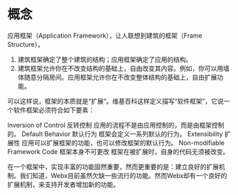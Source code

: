 * 概念
应用框架（Application Framework），让人联想到建筑的框架（Frame Structure）。

1. 建筑框架确定了整个建筑的结构；应用框架确定了应用的结构。
2. 建筑框架允许你在不改变结构的基础上，自由改变其内容。例如，你可以用墙体随意分隔房间。应用框架允许你在不改变整体结构的基础上，自由扩展功能。

可以这样说，框架的本质就是“扩展”。维基百科这样定义描写“软件框架”，它说一个软件框架必须符合如下要素：

Inversion of Control 反转控制	应用的流程不是由应用控制的，而是由框架控制的。
Default Behavior 默认行为	框架会定义一系列默认的行为。
Extensibility 扩展性	应用可以扩展框架的功能，也可以修改框架的默认行为。
Non-modifiable Framework Code 框架本身不可更改	框架在被扩展时，自身的代码无须被改变。

在一个框架中，实现丰富的功能固然重要，然而更重要的是：建立良好的扩展机制。我们知道，Webx目前虽然欠缺一些流行的功能。然而Webx却有一个良好的扩展机制，来支持开发者增加新的功能。
